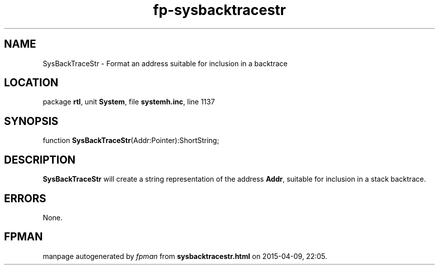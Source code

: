 .\" file autogenerated by fpman
.TH "fp-sysbacktracestr" 3 "2014-03-14" "fpman" "Free Pascal Programmer's Manual"
.SH NAME
SysBackTraceStr - Format an address suitable for inclusion in a backtrace
.SH LOCATION
package \fBrtl\fR, unit \fBSystem\fR, file \fBsystemh.inc\fR, line 1137
.SH SYNOPSIS
function \fBSysBackTraceStr\fR(Addr:Pointer):ShortString;
.SH DESCRIPTION
\fBSysBackTraceStr\fR will create a string representation of the address \fBAddr\fR, suitable for inclusion in a stack backtrace.


.SH ERRORS
None.


.SH FPMAN
manpage autogenerated by \fIfpman\fR from \fBsysbacktracestr.html\fR on 2015-04-09, 22:05.

